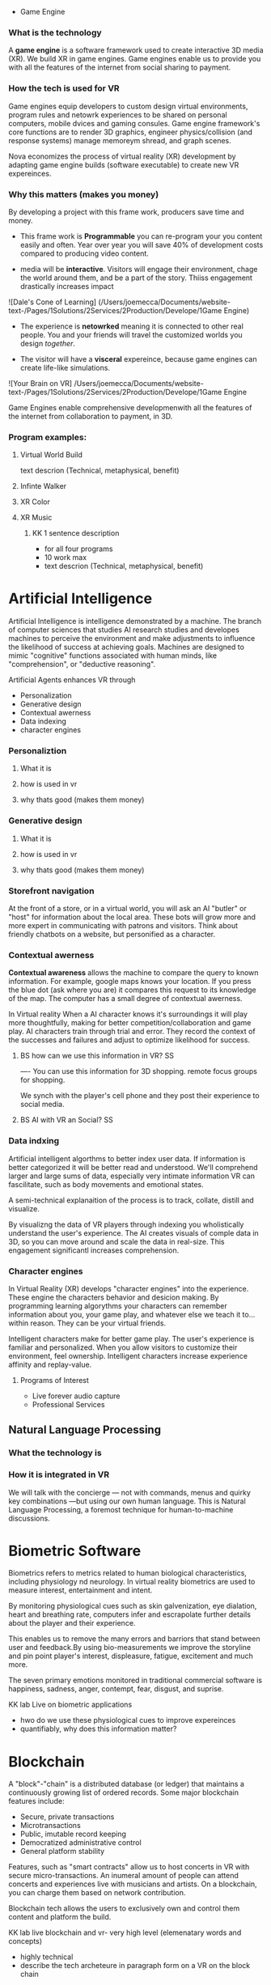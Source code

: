  * Game Engine

*** What is the technology

A *game engine* is a software framework used to create interactive 3D media (XR).  We build XR in game engines.  Game engines enable us to provide you with all the features of the internet from social sharing to payment.  
*** How the tech is used for VR

Game engines equip developers to custom design virtual environments, program rules and netowrk experiences to be shared on personal computers, mobile dvices and gaming consules. Game engine framework's core functions are to render 3D graphics, engineer physics/collision (and response systems) manage memoreym shread, and graph scenes.   

Nova economizes the process of virtual reality (XR) development by adapting game engine builds (software executable) to create new VR expereinces. 

*** Why this matters (makes you money)

By developing a project with this frame work, producers save time and money.   

- This frame work is *Programmable* you can re-program your you content easily and often.  Year over year you will save 40% of development costs compared to producing video content.  

- media will be *interactive*.  Visitors will engage their environment, chage the world around them, and be a part of the story.  Thiiss engagement drastically increases impact

![Dale's Cone of Learning] (/Users/joemecca/Documents/website-text-/Pages/1Solutions/2Services/2Production/Develope/1Game Engine)

- The experience is *netowrked* meaning it is connected to other real people. You and your friends will travel the customized worlds you design /together/.

- The visitor will have a *visceral* expereince, because game engines can create life-like simulations.

![Your Brain on VR] /Users/joemecca/Documents/website-text-/Pages/1Solutions/2Services/2Production/Develope/1Game Engine

Game Engines enable comprehensive developmenwith all the features of the internet from collaboration to payment, in 3D.

*** Program examples:
**** Virtual World Build
text descrion (Technical, metaphysical, benefit)
**** Infinte Walker
**** XR Color
**** XR Music

***** KK 1 sentence description 
- for all four programs
- 10 work max
- text descrion (Technical, metaphysical, benefit)

* Artificial Intelligence

Artificial Intelligence is intelligence demonstrated by a machine.   The branch of computer sciences that studies AI research studies and developes machines to perceive the environment and make adjustments to influence the likelihood of success at achieving goals.  Machines are designed to mimic "cognitive" functions associated with human minds, like "comprehension", or "deductive reasoning".


Artificial Agents enhances VR through 
- Personalization 
- Generative design
- Contextual awerness
- Data indexing
- character engines


*** Personaliztion
**** What it is
**** how is used in vr
**** why thats good (makes them money)

*** Generative design
**** What it is
**** how is used in vr
**** why thats good (makes them money)

*** Storefront navigation

At the front of a store, or in a virtual world, you will ask an AI "butler" or "host" for information about the local area.  These bots will grow more and more expert in communicating with patrons and visitors.  Think about friendly chatbots on a website, but personified as a character.

*** Contextual awerness

*Contextual awareness* allows the machine to compare the query to known information.  For example, google maps knows your location.   If you press the blue dot (ask where you are) it compares this request to its knowledge of the map.  The computer has a small degree of contextual awerness.   

In Virtual reality When a AI character knows it's surroundings it will play more thoughtfully, making for better competition/collaboration and game play.  AI characters train through trial and error.  They record the context of the successes and failures and adjust to optimize likelihood for success.   

***** BS   how can we use this information in VR? :SS:
---- You can use this information for 3D shopping. remote focus groups for shopping.



We synch with the player's cell phone and they post their experience to social media.


**** BS AI with VR an Social? :SS:

*** Data indxing

Artificial intelligent algorthms to better index user data.   If information is better categorized it will be better read and understood.  We'll comprehend larger and large sums of data, especially very intimate information VR can fascilitate, such as body movements and emotional states.  

A semi-technical explanaition of the process is to track, collate, distill and visualize.

By visualizng the data of VR players through   indexing you wholistically understand the user's experience. The AI creates visuals of comple data in 3D, so you can move around and scale the data in real-size.  This engagement significantl increases comprehension.  

*** Character engines

In Virtual Reality (XR) develops "character engines" into the experience.  These engine the characters behavior and desicion making.   By programming learning algorythms your characters can remember information about you, your game play, and whatever else we teach it to... within reason.  They can be your virtual friends.

Intelligent characters make for better game play.  The user's experience is familiar and personalized.   When you allow visitors to customize their environment, feel ownership.  Intelligent characters increase experience affinity and replay-value.


**** Programs of Interest

- Live forever audio capture
- Professional Services

** Natural Language Processing

*** What the technology is
*** How it is integrated in VR

We will talk with the concierge — not with commands, menus and quirky key combinations —but using our own human language.   This is Natural Language Processing, a foremost technique for human-to-machine discussions.   

* Biometric Software

Biometrics refers to metrics related to human biological characteristics, including physiology nd neurology. In virtual reality biometrics are used to measure interest, entertainment and intent.   

By monitoring physiological cues such as skin galvenization, eye dialation, heart and breathing rate, computers infer and escrapolate further details about the player and their experience.

This enables us to remove the many errors and barriors that stand between user and feedback.By using bio-measurements we improve the storyline and pin point player's interest, displeasure, fatigue, excitement and much more.  

The seven primary emotions monitored in traditional commercial software is happiness, sadness, anger, contempt, fear, disgust, and suprise.


***** KK lab Live on biometric applications
- hwo do we use these physiological cues to improve expereinces
- quantifiably, why does this information matter?

* Blockchain 

A "block"-"chain" is a distributed database (or ledger) that maintains a continuously growing list of ordered records.  Some major blockchain features include: 

- Secure, private transactions
- Microtransactions
- Public, imutable record keeping
- Democratized administrative control 
- General platform stability


Features, such as "smart contracts" allow us to host concerts in VR with secure micro-transactions.  An inumeral amount of people can attend concerts and experiences live with musicians and artists.  On a blockchain, you can charge them based on network contribution.  

Blockchain tech allows the users to exclusively own and control them content and platform the build.  


***** KK lab live blockchain and vr- very high level (elemenatary words and concepts) 
- highly technical
- describe the tech archeteure in paragraph form on a VR on the block chain

* Iot

The Internet of things (IoT) is the network of digitally conntected devices,such as home appliances and vehicles, that are conntected to the internet.  These devices are equipped with sensors and operating software, enabling remote access and managment.  For example, adjusting your beach house thermastat from upstate, or  recieving a text message notifying you the plants need watering (because your botany sensors noticed drought.  

Simulations of physical tasks allow for us to practice, minimize risks and scale profit margins.   Imagine remotely controlling construction machinerary.  By being in the simulation, apprentices can train without the risk of hurting themselves.   Experts can control machines remotely, cutting down on transportation costs.   Through the VR simulation one can navigate the controls to operate an actual piece of machinerary just as effectively as if he were int he machine itself, but from the other side of the world.  This is the "internet of things", which will quickly evolving into the "Internet of Everything" (IoE) and then the "Internet of Humans" (IoH).


***** JB internet of things graphics 
-- see example here; https://en.wikipedia.org/wiki/Internet_of_things#/media/File:Internet_of_Things.jpg


***** KK lab live on simulations connected to physical world shit
- focus on how simulations save time and money

* Haptics

the communication of devices thhrough touch and feel, as a reaction to an action.  This is the science of applying tactule sensations to controllers to interact with computer applications.   


Add a visceral dimension to virtual expeirences and 3D environments, most frequently by applying vibration, or electrostatic shock.  By using ex-devices, like gloves, vests, shoes and so on, the player receives non-verbal, non-visual feedback from the computer. 

Virtual experiences that train seurgeons and athletes rely on haptic technology to train muscles to maneuver with better presicion.  Our hands determine hardness, shape, tempertaure, texture weight and more.  There is a lot to be undetstood through touch and haptics development is a major contributor to immersion.  


***** KK Lab Live on how haptics engage senses  
- and how those senses influence perception, desicion making, retention (learning)
- write as if it is all currently happening, not as if it soon will
- shout out companies doing awesome stuff

* Photogrammetry:	

Is the scanning, computing and rendering of 3D models through 2D photographs and distance differentiators.   By taking several hundred photos of an object from strategic angles we redesign and texture photorealistic objects and environments.

Photogrammetry conveys real spaces as digital simulations,  Think "immersive realism".

Re-creating real environments in virtual reality enables us to simulate travel and fascilitate training.  By maping locations 

**** Related Products:	
- Bloomaway
- 




*** What the technology is
*** How it is integrated in VR








***** KK Lab Live - how phtogram is being used in XR
- objective: communicate photogram's best applications in XR
- 1-4 examples of industry uses, max
- intro half technical half metaphysical
- body 75% technical, 25% creative charm
- conclusion metaphysical
--  ^^ test this approach o



related blog



* Cryptocurrencies

Cryptocurrency is a a digital asset, secured by cryptography and designed to serve as monetary currency.   "cryptos" are renown for fast, secure, peer-to-peer transactions, developed on "blockchain" technologey.  

As a digital medium of exchange cryptourrencies are a convenient solution to buy or sell digital property. Cryptocurrencies empower virtual worlds with stable economic measures.

Virtual worlds might be bigger than your realize.  Nearly twenty years ago SeconfLife, a popular 2D virtual world, had a population greater than Australia's.   

In 2001 economist Edward Castronova estimated virtual world EverQuest's gross national product (GNP) at $135 million.  Per capita, richer than India, Bulgaria or China.  Today virtual gods amrket is estimated well over $15 billion. More than 430,000 players logged more than two hours per day at that time. 

The benefits of using crypto-currencies beyond secure and fast transacting without a third party is the anonyminity of holdings and fertile ground-work for more open markets.  It doesn't require

* Cloud computing

Cloud computing is the remote storage, access and control of computers.   A "cloud" is really just a server, and storing in the cloud merely means you are storing your data on someone elses' hard drive.  For example, iCloud is storing you data on Apple's hardware, instead of your own (locally).







** JB cloud computing graphic
- idea starter https://xenlife.com.au/wp-content/uploads/What-is-cloud-computing.png


*** What the technology is
*** How it is integrated in VR
*** Why they care (it maks them money)
	⁃	
	⁃	— Allows for remote storage
	⁃	— networked gaming
	⁃	— stream the VR game from someone else computer to yours
	⁃	— games are putting them all in the cloud, will run more smoothly
	⁃	— try an app before you download it
	⁃	— 
	⁃	
	⁃	

* The Web XR:

*** What the technology is
*** How it is integrated in VR
*** Why they care (it maks them money)

	⁃	— open and free platform
	⁃	— allows for more lightweight experiences
	⁃	— web XR framework, and can build anything in it
	⁃	— in unity you need to build from nothing.
	⁃	—
	⁃	
	⁃	

* Finite state machines

finite state machines are made of explicite states.    Imagine a simple video game character can be be in five different finite states, standing, walking, running, attacking, defending.   Each has its own commands and logic framework, when entering, enduring, or departing the state. States have rules tha indicate when they can transition and how.  For example the character must go from "standing" to "walking" before it can enter "running".

A "running" character will be less aware of their surroundings, while the "standing" character will be programmed to be more obervant for another character's attack.   Maybe the character can only enter "defending" for a short period of time, requiring it to enter "attacking" mode, or be injured.   

 Finite State Machines (FSM)s provide broader game-play and character engagement.  FSMs give game-play more depth of character, game-play possibilities, and longer time-in-play rates.  The more engaged a player is the more they will explore, chat, shop, play.   
9i
* AI

* Haptics


Tredmils give you movement without optical tracking sensors.  Your space is not limited, enabling broad spatial place in narrow spaces.  This inscreases safety and physical activity.   Tredmils enhance immersion.   

The subpack is a haptic vest which replicates bodily feelings one would experience in VR.   If you're playing Call of Duty and get shot your vest punches your point blank.  
subpack 
	⁃	   — — real time feedback, more immersion, 
	⁃	   — — elicits deeps emotions
	⁃	   — — stronger brand connection
	⁃	   — — experience things you could not feel in real life
	⁃	   — — raises the interest and intrigue
	⁃	        —— >   more play time more sales, increased sharing, better usability, retain a market for the product, better monetizati
	⁃	— controller feedback
	⁃	    — better relate to it.  better learn, better understand.  —   more you know, the better decisions you can make, the more you care,— passive subtle learning.   speak to them subconsciously.   gamification.   all he needs to win is pepsi (soda drinker pro)
	⁃	
	⁃	

* optical tracking 

*** What the technology is
*** How it is integrated in VR
*** Why they care (it maks them money)


	⁃	— tracks the person in the room and 
	⁃	—  more immersion.
	⁃	— less accidents, safety
	⁃	— enables spatial cognition
	⁃	— enables mixed reality
	⁃	— assists with proper movement
	⁃	— can gage your interest level 
	⁃	— computer vision integrates the surrounding area.   opens up to new methods.   
	⁃	if you are teleporting you cannot do anything that is balanced bath, and by tracking he movement
	⁃	—  
	⁃	
	⁃	
	⁃	Eye-tracking
	⁃	  — gage interest
	⁃	  — match attention with intention
	⁃	  — measure awareness, interest, focus, potentially intent
	⁃	  — measure effectiveness 
	⁃	
	⁃	
	⁃	AI Engine
	⁃	
	⁃	
	⁃	give them the versatility to chose a pasificis or a more aggressive route we can gage a lot about a person, their intereste, their demographic, 
	⁃	Bio-metric feedback
	⁃	
	⁃	
	⁃	
	⁃	
	⁃	** PRODUCT:
	⁃	
* motion tracking 



*** What the technology is
*** How it is integrated in VR
*** Why they care (it maks them money)

	⁃	— capture a real persona and put them as a NPC
	⁃	— enables real human movement for a npc.  
	⁃	— make a more realistic environment , more immersive, (not someones interpretations- -  looking at something you recognitive not just a bunch of polygons
	⁃	
	⁃	Projection mapping - 
	⁃	** the inverse of virtual reality
	⁃	
	⁃	—a strong connection to physical world objects like a building.  people work in it, see it everyday , grandfather helped build it
	⁃	— it is the art canvas
	⁃	— inverse a game engine vr/ar experience as a promotion
	⁃	— interactive tool, lets people engage
	⁃	— education tool.   
	⁃	
	⁃	
	⁃	
 -  - - Token sale of Vibe hub
	⁃	
	⁃	
	⁃	
	⁃	
	⁃	
	⁃	PRODUCTS:
	⁃	
	⁃	Why would someone want an anonymous company 
	⁃	— t protect their crypto
	⁃	— avoid paying unwanted third parties
	⁃	— benefits of anonymity,  security and safety from malicious players
	⁃	
	⁃	AR Branding 
	⁃	 — points for 
	⁃	— receive information (sponsored by brand content) and it will provide you with convenience and education and —> 


* Gaming industry:

- mobile 

platform membershare and size?

Which can we push VR games to.

Profile of the gamers.

Testimony on the future of XR by gamers

use gamers gate

Videogame junkies is a big game reviewer.

List of game industry influences.

In the likes of the gaming indsutry, we are indy


- made for competition
-- team based, co-=operation, communication and planning
-- strategy
-- social
-- unchartered experiences
-- communication
-- ranking/tiers 
-- playability
  + mechanics that work (unique mechanics) 
  + differnet 
-- balance
  + 

** spin off culture of the games
*** Community

*** Fan Art

*** Lore / Theories

*** Music


** Replay value
 - the dungeons are randomly generated. 
 - different endings
 - differnet gae play
 - variety of characters
 - variety of characters 
 - 


** 




** KK research sources
- Find 10 research documents PDFs from credible sources
- save them in a single folder.
- they will be linekd to on our "resource center"
- idea starters for keywords include : Virtual currencies, virtual eonomy, vr growth, economic impact of virtual worlds, 


 
